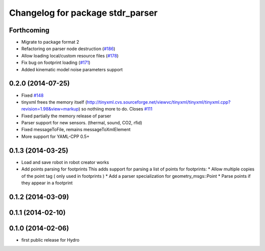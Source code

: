 ^^^^^^^^^^^^^^^^^^^^^^^^^^^^^^^^^
Changelog for package stdr_parser
^^^^^^^^^^^^^^^^^^^^^^^^^^^^^^^^^

Forthcoming
-----------
* Migrate to package format 2
* Refactoring on parser node destruction (`#186 <https://github.com/stdr-simulator-ros-pkg/stdr_simulator/pull/186>`_)
* Allow loading local/custom resource files (`#178 <https://github.com/stdr-simulator-ros-pkg/stdr_simulator/issues/178>`_)
* Fix bug on footprint loading (`#171 <https://github.com/stdr-simulator-ros-pkg/stdr_simulator/issues/171>`_)
* Added kinematic model noise parameters support

0.2.0 (2014-07-25)
------------------
* Fixed `#148 <https://github.com/stdr-simulator-ros-pkg/stdr_simulator/issues/148>`_
* tinyxml frees the memory itself (http://tinyxml.cvs.sourceforge.net/viewvc/tinyxml/tinyxml/tinyxml.cpp?revision=1.98&view=markup) so nothiing more to do. Closes `#111 <https://github.com/stdr-simulator-ros-pkg/stdr_simulator/issues/111>`_
* Fixed partially the memory release of parser
* Parser support for new sensors. (thermal, sound, CO2, rfid)
* Fixed messageToFile, remains messageToXmlElement
* More support for YAML-CPP 0.5+

0.1.3 (2014-03-25)
------------------
* Load and save robot in robot creator works
* Add points parsing for footprints
  This adds support for parsing a list of points for footprints:
  * Allow multiple copies of the point tag ( only used in footprints )
  * Add a parser specialization for geometry_msgs::Point
  * Parse points if they appear in a footprint

0.1.2 (2014-03-09)
------------------

0.1.1 (2014-02-10)
------------------

0.1.0 (2014-02-06)
------------------
* first public release for Hydro
